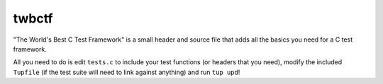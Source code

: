 ========
 twbctf
========

"The World's Best C Test Framework" is a small header and source file that adds all the basics you need for a C test framework.

All you need to do is edit ``tests.c`` to include your test functions (or headers that you need), modify the included ``Tupfile`` (if the test suite will need to link against anything) and run ``tup upd``!
